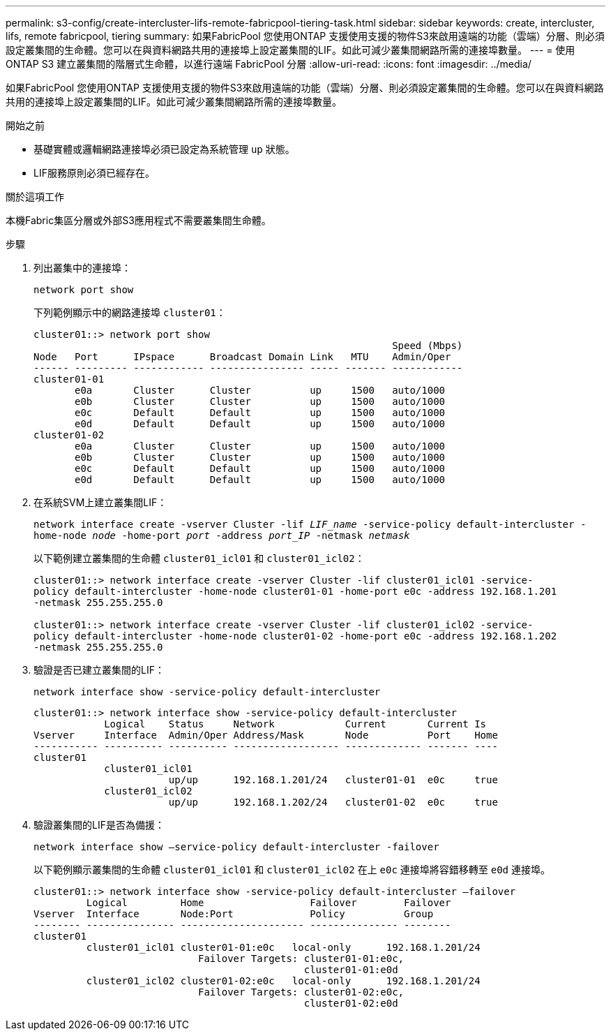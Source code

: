 ---
permalink: s3-config/create-intercluster-lifs-remote-fabricpool-tiering-task.html 
sidebar: sidebar 
keywords: create, intercluster, lifs, remote fabricpool, tiering 
summary: 如果FabricPool 您使用ONTAP 支援使用支援的物件S3來啟用遠端的功能（雲端）分層、則必須設定叢集間的生命體。您可以在與資料網路共用的連接埠上設定叢集間的LIF。如此可減少叢集間網路所需的連接埠數量。 
---
= 使用 ONTAP S3 建立叢集間的階層式生命體，以進行遠端 FabricPool 分層
:allow-uri-read: 
:icons: font
:imagesdir: ../media/


[role="lead"]
如果FabricPool 您使用ONTAP 支援使用支援的物件S3來啟用遠端的功能（雲端）分層、則必須設定叢集間的生命體。您可以在與資料網路共用的連接埠上設定叢集間的LIF。如此可減少叢集間網路所需的連接埠數量。

.開始之前
* 基礎實體或邏輯網路連接埠必須已設定為系統管理 `up` 狀態。
* LIF服務原則必須已經存在。


.關於這項工作
本機Fabric集區分層或外部S3應用程式不需要叢集間生命體。

.步驟
. 列出叢集中的連接埠：
+
`network port show`

+
下列範例顯示中的網路連接埠 `cluster01`：

+
[listing]
----

cluster01::> network port show
                                                             Speed (Mbps)
Node   Port      IPspace      Broadcast Domain Link   MTU    Admin/Oper
------ --------- ------------ ---------------- ----- ------- ------------
cluster01-01
       e0a       Cluster      Cluster          up     1500   auto/1000
       e0b       Cluster      Cluster          up     1500   auto/1000
       e0c       Default      Default          up     1500   auto/1000
       e0d       Default      Default          up     1500   auto/1000
cluster01-02
       e0a       Cluster      Cluster          up     1500   auto/1000
       e0b       Cluster      Cluster          up     1500   auto/1000
       e0c       Default      Default          up     1500   auto/1000
       e0d       Default      Default          up     1500   auto/1000
----
. 在系統SVM上建立叢集間LIF：
+
`network interface create -vserver Cluster -lif _LIF_name_ -service-policy default-intercluster -home-node _node_ -home-port _port_ -address _port_IP_ -netmask _netmask_`

+
以下範例建立叢集間的生命體 `cluster01_icl01` 和 `cluster01_icl02`：

+
[listing]
----

cluster01::> network interface create -vserver Cluster -lif cluster01_icl01 -service-
policy default-intercluster -home-node cluster01-01 -home-port e0c -address 192.168.1.201
-netmask 255.255.255.0

cluster01::> network interface create -vserver Cluster -lif cluster01_icl02 -service-
policy default-intercluster -home-node cluster01-02 -home-port e0c -address 192.168.1.202
-netmask 255.255.255.0
----
. 驗證是否已建立叢集間的LIF：
+
`network interface show -service-policy default-intercluster`

+
[listing]
----
cluster01::> network interface show -service-policy default-intercluster
            Logical    Status     Network            Current       Current Is
Vserver     Interface  Admin/Oper Address/Mask       Node          Port    Home
----------- ---------- ---------- ------------------ ------------- ------- ----
cluster01
            cluster01_icl01
                       up/up      192.168.1.201/24   cluster01-01  e0c     true
            cluster01_icl02
                       up/up      192.168.1.202/24   cluster01-02  e0c     true
----
. 驗證叢集間的LIF是否為備援：
+
`network interface show –service-policy default-intercluster -failover`

+
以下範例顯示叢集間的生命體 `cluster01_icl01` 和 `cluster01_icl02` 在上 `e0c` 連接埠將容錯移轉至 `e0d` 連接埠。

+
[listing]
----
cluster01::> network interface show -service-policy default-intercluster –failover
         Logical         Home                  Failover        Failover
Vserver  Interface       Node:Port             Policy          Group
-------- --------------- --------------------- --------------- --------
cluster01
         cluster01_icl01 cluster01-01:e0c   local-only      192.168.1.201/24
                            Failover Targets: cluster01-01:e0c,
                                              cluster01-01:e0d
         cluster01_icl02 cluster01-02:e0c   local-only      192.168.1.201/24
                            Failover Targets: cluster01-02:e0c,
                                              cluster01-02:e0d
----

